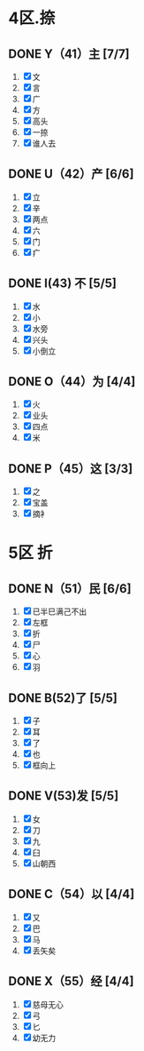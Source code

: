 * 4区.捺
** DONE Y（41）主 [7/7]
1. [X] 文
2. [X] 言
3. [X] 广
4. [X] 方
5. [X] 高头
6. [X] 一捺
7. [X] 谁人去
** DONE U（42）产 [6/6]
1. [X] 立
2. [X] 辛
3. [X] 两点
4. [X] 六
5. [X] 门
6. [X] 疒
** DONE I(43) 不 [5/5]
1. [X] 水
2. [X] 小
3. [X] 水旁
4. [X] 兴头
5. [X] 小倒立
** DONE O（44）为  [4/4]
1. [X] 火
2. [X] 业头
3. [X] 四点
4. [X] 米
** DONE P（45）这 [3/3]
1. [X] 之
2. [X] 宝盖
3. [X] 摘衤
* 5区 折
** DONE N（51）民 [6/6]
1. [X] 已半巳满己不出
2. [X] 左框
3. [X] 折
4. [X] 尸
5. [X] 心
6. [X] 羽
** DONE B(52)了 [5/5]
1. [X] 子
2. [X] 耳
3. [X] 了
4. [X] 也
5. [X] 框向上
** DONE V(53)发 [5/5]
1. [X] 女
2. [X] 刀
3. [X] 九
4. [X] 臼
5. [X] 山朝西
** DONE C（54）以 [4/4]
1. [X] 又
2. [X] 巴
3. [X] 马
4. [X] 丢矢矣
** DONE X（55）经 [4/4]
1. [X] 慈母无心
2. [X] 弓
3. [X] 匕
4. [X] 幼无力
